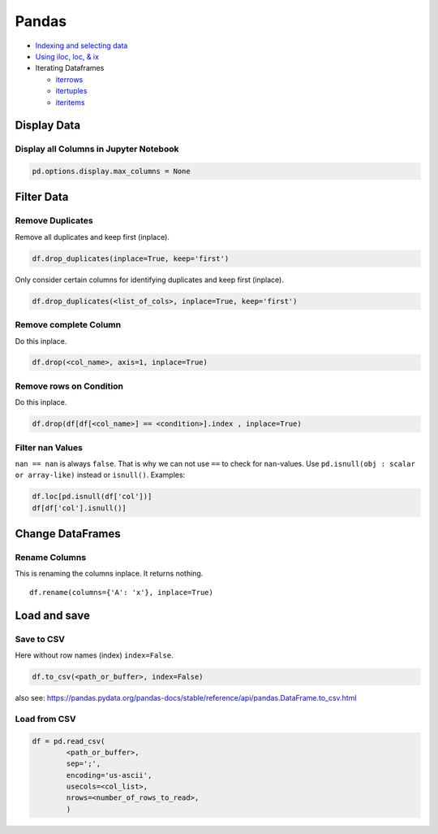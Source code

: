 Pandas
======

-  `Indexing and selecting
   data <https://pandas.pydata.org/pandas-docs/stable/user_guide/indexing.html>`__
-  `Using iloc, loc, &
   ix <https://www.shanelynn.ie/select-pandas-dataframe-rows-and-columns-using-iloc-loc-and-ix/>`__
-  Iterating Dataframes

   -  `iterrows <https://pandas.pydata.org/pandas-docs/version/0.17.0/generated/pandas.DataFrame.iterrows.html>`__
   -  `itertuples <https://pandas.pydata.org/pandas-docs/version/0.17.0/generated/pandas.DataFrame.itertuples.html>`__
   -  `iteritems <https://pandas.pydata.org/pandas-docs/version/0.17.0/generated/pandas.DataFrame.iteritems.html>`__

Display Data
------------

Display all Columns in Jupyter Notebook
~~~~~~~~~~~~~~~~~~~~~~~~~~~~~~~~~~~~~~~

.. code:: python

   pd.options.display.max_columns = None

Filter Data
-----------

Remove Duplicates
~~~~~~~~~~~~~~~~~

Remove all duplicates and keep first (inplace).

.. code:: python

   df.drop_duplicates(inplace=True, keep='first')

Only consider certain columns for identifying duplicates and keep first
(inplace).

.. code:: python

   df.drop_duplicates(<list_of_cols>, inplace=True, keep='first')

Remove complete Column
~~~~~~~~~~~~~~~~~~~~~~

Do this inplace.

.. code:: python

   df.drop(<col_name>, axis=1, inplace=True)

Remove rows on Condition
~~~~~~~~~~~~~~~~~~~~~~~~

Do this inplace.

.. code:: python

   df.drop(df[df[<col_name>] == <condition>].index , inplace=True)

Filter nan Values
~~~~~~~~~~~~~~~~~

``nan == nan`` is always ``false``. That is why we can not use ``==`` to
check for ``nan``-values. Use ``pd.isnull(obj : scalar or array-like)``
instead or ``isnull()``. Examples:

.. code:: python

   df.loc[pd.isnull(df['col'])]
   df[df['col'].isnull()]

Change DataFrames
-----------------

Rename Columns
~~~~~~~~~~~~~~

This is renaming the columns inplace. It returns nothing.

::

   df.rename(columns={'A': 'x'}, inplace=True)

Load and save
-------------

Save to CSV
~~~~~~~~~~~

Here without row names (index) ``index=False``.

.. code:: python

   df.to_csv(<path_or_buffer>, index=False)

also see:
https://pandas.pydata.org/pandas-docs/stable/reference/api/pandas.DataFrame.to_csv.html

Load from CSV
~~~~~~~~~~~~~

.. code:: python

   df = pd.read_csv(
           <path_or_buffer>,
           sep=';',
           encoding='us-ascii',
           usecols=<col_list>,
           nrows=<number_of_rows_to_read>,
           )
